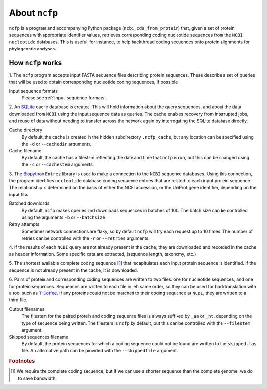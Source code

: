 .. _ncfp-about:

==============
About ``ncfp``
==============

``ncfp`` is a program and accompanying Python package (``ncbi_cds_from_protein``) that, given a set of
protein sequences with appropriate identifier values, retrieves corresponding coding nucleotide
sequences from the ``NCBI nucleotide`` databases. This is useful, for instance, to help backthread coding
sequences onto protein alignments for phylogenetic analyses.

------------------
How ``ncfp`` works
------------------

1. The ``ncfp`` program accepts input FASTA sequence files describing protein sequences. These describe a set
of queries that will be used to obtain corresponding nucleotide coding sequences, if possible.

Input sequence formats
    Please see :ref:`input-sequence-formats`.

2. An `SQLite`_ cache database is created. This will hold information about the query sequences, and about
the data downloaded from ``NCBI`` using the input sequence data as queries. The cache enables recovery from
interrupted jobs, and reuse of data without needing to transfer across the network again by interrogating
the SQLite database directly.

Cache directory
    By default, the cache is created in the hidden subdirectory ``.ncfp_cache``, but any location can be specified
    using the ``-d`` or ``--cachedir`` arguments.

Cache filename
    By default, the cache has a filestem reflecting the date and time that ``ncfp`` is run, but 
    this can be changed using the ``-c`` or ``--cachestem`` arguments.

3. The `Biopython`_ ``Entrez`` library is used to make a connection to the ``NCBI`` sequence
databases. Using this connection, the program identifies ``nucleotide`` database coding sequence entries
that are related to each input protein sequence. The relationship is determined on the basis of either
the NCBI accession, or the UniProt gene identifier, depending on the input file.

Batched downloads
    By default, ``ncfp`` makes queries and downloads sequences in batches of 100. The batch size can be
    controlled using the arguments ``-b`` or ``--batchsize``

Retry attempts
    Sometimes network connections are flaky, so by default ``ncfp`` will try each request up to 10 times. The
    number of retries can be controlled with the ``-r`` or ``--retries`` arguments.

4. If the results of each ``NCBI`` query are not already present in the cache, they are downloaded and
recorded in the cache as header information. Some specific data are extracted, (sequence length, taxonomy, etc.)

5. The shortest available complete coding sequence [#f1]_ that recapitulates each input protein sequence
is identified. If the sequence is not already present in the cache, it is downloaded.

6. Pairs of protein and corresponding coding sequences are written to two files: one for nucleotide sequences,
and one for protein sequences. Sequences are written to each file in teh same order, so they can be used for
backtranslation with a tool such as `T-Coffee`_. If any proteins could not be matched to their coding
sequence at ``NCBI``, they are written to a third file.

Output filenames
    The filestem for the paired protein and coding sequence files is always suffixed by ``_aa`` or ``_nt``,
    depending on the type of sequence being written. The filestem is ``ncfp`` by default, but this can be
    controlled with the ``--filestem`` argument.

Skipped sequences filename
    By default, the protein sequences for which a coding sequence could not be found are written to the
    ``skipped.fas`` file. An alternative path can be provided with the ``--skippedfile`` argument.



.. _Biopython: http://biopython.org/
.. _SQLite: https://www.sqlite.org/
.. _T-Coffee: http://www.tcoffee.org/Projects/tcoffee/

.. rubric:: Footnotes

.. [#f1] We require the complete coding sequence, but if we can use a shorter sequence than the complete genome, we do to save bandwidth.